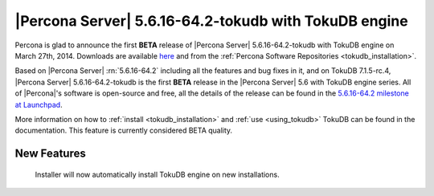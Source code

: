 .. rn:: 5.6.16-64.2-tokudb

========================================================
 |Percona Server| 5.6.16-64.2-tokudb with TokuDB engine
========================================================

Percona is glad to announce the first **BETA** release of |Percona Server| 5.6.16-64.2-tokudb with TokuDB engine on March 27th, 2014. Downloads are available `here <http://www.percona.com/downloads/TESTING/Percona-5.6-TokuDB/545/>`_ and from the :ref:`Percona Software Repositories <tokudb_installation>`.

Based on |Percona Server| :rn:`5.6.16-64.2` including all the features and bug fixes in it, and on TokuDB 7.1.5-rc.4, |Percona Server| 5.6.16-64.2-tokudb is the first **BETA** release in the |Percona Server| 5.6 with TokuDB engine series. All of |Percona|'s software is open-source and free, all the details of the release can be found in the `5.6.16-64.2 milestone at Launchpad <https://launchpad.net/percona-server/+milestone/5.6.16-64.2>`_.

More information on how to :ref:`install <tokudb_installation>` and :ref:`use <using_tokudb>` TokuDB can be found in the documentation. This feature is currently considered BETA quality.

New Features
============

 Installer will now automatically install TokuDB engine on new installations. 
